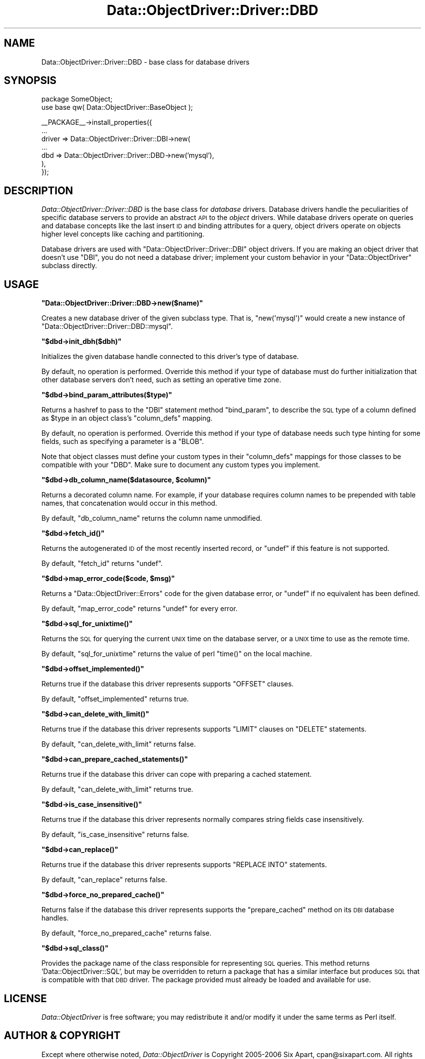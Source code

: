 .\" Automatically generated by Pod::Man v1.37, Pod::Parser v1.32
.\"
.\" Standard preamble:
.\" ========================================================================
.de Sh \" Subsection heading
.br
.if t .Sp
.ne 5
.PP
\fB\\$1\fR
.PP
..
.de Sp \" Vertical space (when we can't use .PP)
.if t .sp .5v
.if n .sp
..
.de Vb \" Begin verbatim text
.ft CW
.nf
.ne \\$1
..
.de Ve \" End verbatim text
.ft R
.fi
..
.\" Set up some character translations and predefined strings.  \*(-- will
.\" give an unbreakable dash, \*(PI will give pi, \*(L" will give a left
.\" double quote, and \*(R" will give a right double quote.  | will give a
.\" real vertical bar.  \*(C+ will give a nicer C++.  Capital omega is used to
.\" do unbreakable dashes and therefore won't be available.  \*(C` and \*(C'
.\" expand to `' in nroff, nothing in troff, for use with C<>.
.tr \(*W-|\(bv\*(Tr
.ds C+ C\v'-.1v'\h'-1p'\s-2+\h'-1p'+\s0\v'.1v'\h'-1p'
.ie n \{\
.    ds -- \(*W-
.    ds PI pi
.    if (\n(.H=4u)&(1m=24u) .ds -- \(*W\h'-12u'\(*W\h'-12u'-\" diablo 10 pitch
.    if (\n(.H=4u)&(1m=20u) .ds -- \(*W\h'-12u'\(*W\h'-8u'-\"  diablo 12 pitch
.    ds L" ""
.    ds R" ""
.    ds C` ""
.    ds C' ""
'br\}
.el\{\
.    ds -- \|\(em\|
.    ds PI \(*p
.    ds L" ``
.    ds R" ''
'br\}
.\"
.\" If the F register is turned on, we'll generate index entries on stderr for
.\" titles (.TH), headers (.SH), subsections (.Sh), items (.Ip), and index
.\" entries marked with X<> in POD.  Of course, you'll have to process the
.\" output yourself in some meaningful fashion.
.if \nF \{\
.    de IX
.    tm Index:\\$1\t\\n%\t"\\$2"
..
.    nr % 0
.    rr F
.\}
.\"
.\" For nroff, turn off justification.  Always turn off hyphenation; it makes
.\" way too many mistakes in technical documents.
.hy 0
.if n .na
.\"
.\" Accent mark definitions (@(#)ms.acc 1.5 88/02/08 SMI; from UCB 4.2).
.\" Fear.  Run.  Save yourself.  No user-serviceable parts.
.    \" fudge factors for nroff and troff
.if n \{\
.    ds #H 0
.    ds #V .8m
.    ds #F .3m
.    ds #[ \f1
.    ds #] \fP
.\}
.if t \{\
.    ds #H ((1u-(\\\\n(.fu%2u))*.13m)
.    ds #V .6m
.    ds #F 0
.    ds #[ \&
.    ds #] \&
.\}
.    \" simple accents for nroff and troff
.if n \{\
.    ds ' \&
.    ds ` \&
.    ds ^ \&
.    ds , \&
.    ds ~ ~
.    ds /
.\}
.if t \{\
.    ds ' \\k:\h'-(\\n(.wu*8/10-\*(#H)'\'\h"|\\n:u"
.    ds ` \\k:\h'-(\\n(.wu*8/10-\*(#H)'\`\h'|\\n:u'
.    ds ^ \\k:\h'-(\\n(.wu*10/11-\*(#H)'^\h'|\\n:u'
.    ds , \\k:\h'-(\\n(.wu*8/10)',\h'|\\n:u'
.    ds ~ \\k:\h'-(\\n(.wu-\*(#H-.1m)'~\h'|\\n:u'
.    ds / \\k:\h'-(\\n(.wu*8/10-\*(#H)'\z\(sl\h'|\\n:u'
.\}
.    \" troff and (daisy-wheel) nroff accents
.ds : \\k:\h'-(\\n(.wu*8/10-\*(#H+.1m+\*(#F)'\v'-\*(#V'\z.\h'.2m+\*(#F'.\h'|\\n:u'\v'\*(#V'
.ds 8 \h'\*(#H'\(*b\h'-\*(#H'
.ds o \\k:\h'-(\\n(.wu+\w'\(de'u-\*(#H)/2u'\v'-.3n'\*(#[\z\(de\v'.3n'\h'|\\n:u'\*(#]
.ds d- \h'\*(#H'\(pd\h'-\w'~'u'\v'-.25m'\f2\(hy\fP\v'.25m'\h'-\*(#H'
.ds D- D\\k:\h'-\w'D'u'\v'-.11m'\z\(hy\v'.11m'\h'|\\n:u'
.ds th \*(#[\v'.3m'\s+1I\s-1\v'-.3m'\h'-(\w'I'u*2/3)'\s-1o\s+1\*(#]
.ds Th \*(#[\s+2I\s-2\h'-\w'I'u*3/5'\v'-.3m'o\v'.3m'\*(#]
.ds ae a\h'-(\w'a'u*4/10)'e
.ds Ae A\h'-(\w'A'u*4/10)'E
.    \" corrections for vroff
.if v .ds ~ \\k:\h'-(\\n(.wu*9/10-\*(#H)'\s-2\u~\d\s+2\h'|\\n:u'
.if v .ds ^ \\k:\h'-(\\n(.wu*10/11-\*(#H)'\v'-.4m'^\v'.4m'\h'|\\n:u'
.    \" for low resolution devices (crt and lpr)
.if \n(.H>23 .if \n(.V>19 \
\{\
.    ds : e
.    ds 8 ss
.    ds o a
.    ds d- d\h'-1'\(ga
.    ds D- D\h'-1'\(hy
.    ds th \o'bp'
.    ds Th \o'LP'
.    ds ae ae
.    ds Ae AE
.\}
.rm #[ #] #H #V #F C
.\" ========================================================================
.\"
.IX Title "Data::ObjectDriver::Driver::DBD 3"
.TH Data::ObjectDriver::Driver::DBD 3 "2010-03-22" "perl v5.8.8" "User Contributed Perl Documentation"
.SH "NAME"
Data::ObjectDriver::Driver::DBD \- base class for database drivers
.SH "SYNOPSIS"
.IX Header "SYNOPSIS"
.Vb 2
\&    package SomeObject;
\&    use base qw( Data::ObjectDriver::BaseObject );
.Ve
.PP
.Vb 7
\&    __PACKAGE__->install_properties({
\&        ...
\&        driver => Data::ObjectDriver::Driver::DBI->new(
\&            ...
\&            dbd => Data::ObjectDriver::Driver::DBD->new('mysql'),
\&        ),
\&    });
.Ve
.SH "DESCRIPTION"
.IX Header "DESCRIPTION"
\&\fIData::ObjectDriver::Driver::DBD\fR is the base class for \fIdatabase\fR drivers.
Database drivers handle the peculiarities of specific database servers to
provide an abstract \s-1API\s0 to the \fIobject\fR drivers. While database drivers
operate on queries and database concepts like the last insert \s-1ID\s0 and binding
attributes for a query, object drivers operate on objects higher level concepts
like caching and partitioning.
.PP
Database drivers are used with \f(CW\*(C`Data::ObjectDriver::Driver::DBI\*(C'\fR object
drivers. If you are making an object driver that doesn't use \f(CW\*(C`DBI\*(C'\fR, you do not
need a database driver; implement your custom behavior in your
\&\f(CW\*(C`Data::ObjectDriver\*(C'\fR subclass directly.
.SH "USAGE"
.IX Header "USAGE"
.ie n .Sh """Data::ObjectDriver::Driver::DBD\->new($name)"""
.el .Sh "\f(CWData::ObjectDriver::Driver::DBD\->new($name)\fP"
.IX Subsection "Data::ObjectDriver::Driver::DBD->new($name)"
Creates a new database driver of the given subclass type. That is,
\&\f(CW\*(C`new(\(aqmysql\(aq)\*(C'\fR would create a new instance of
\&\f(CW\*(C`Data::ObjectDriver::Driver::DBD::mysql\*(C'\fR.
.ie n .Sh """$dbd\->init_dbh($dbh)"""
.el .Sh "\f(CW$dbd\->init_dbh($dbh)\fP"
.IX Subsection "$dbd->init_dbh($dbh)"
Initializes the given database handle connected to this driver's type of
database.
.PP
By default, no operation is performed. Override this method if your type of
database must do further initialization that other database servers don't need,
such as setting an operative time zone.
.ie n .Sh """$dbd\->bind_param_attributes($type)"""
.el .Sh "\f(CW$dbd\->bind_param_attributes($type)\fP"
.IX Subsection "$dbd->bind_param_attributes($type)"
Returns a hashref to pass to the \f(CW\*(C`DBI\*(C'\fR statement method \f(CW\*(C`bind_param\*(C'\fR, to
describe the \s-1SQL\s0 type of a column defined as \f(CW$type\fR in an object class's
\&\f(CW\*(C`column_defs\*(C'\fR mapping.
.PP
By default, no operation is performed. Override this method if your type of
database needs such type hinting for some fields, such as specifying a
parameter is a \f(CW\*(C`BLOB\*(C'\fR.
.PP
Note that object classes must define your custom types in their \f(CW\*(C`column_defs\*(C'\fR
mappings for those classes to be compatible with your \f(CW\*(C`DBD\*(C'\fR. Make sure to
document any custom types you implement.
.ie n .Sh """$dbd\->db_column_name($datasource, $column)"""
.el .Sh "\f(CW$dbd\->db_column_name($datasource, $column)\fP"
.IX Subsection "$dbd->db_column_name($datasource, $column)"
Returns a decorated column name. For example, if your database requires column
names to be prepended with table names, that concatenation would occur in this
method.
.PP
By default, \f(CW\*(C`db_column_name\*(C'\fR returns the column name unmodified.
.ie n .Sh """$dbd\->fetch_id()"""
.el .Sh "\f(CW$dbd\->fetch_id()\fP"
.IX Subsection "$dbd->fetch_id()"
Returns the autogenerated \s-1ID\s0 of the most recently inserted record, or \f(CW\*(C`undef\*(C'\fR
if this feature is not supported.
.PP
By default, \f(CW\*(C`fetch_id\*(C'\fR returns \f(CW\*(C`undef\*(C'\fR.
.ie n .Sh """$dbd\->map_error_code($code, $msg)"""
.el .Sh "\f(CW$dbd\->map_error_code($code, $msg)\fP"
.IX Subsection "$dbd->map_error_code($code, $msg)"
Returns a \f(CW\*(C`Data::ObjectDriver::Errors\*(C'\fR code for the given database error, or
\&\f(CW\*(C`undef\*(C'\fR if no equivalent has been defined.
.PP
By default, \f(CW\*(C`map_error_code\*(C'\fR returns \f(CW\*(C`undef\*(C'\fR for every error.
.ie n .Sh """$dbd\->sql_for_unixtime()"""
.el .Sh "\f(CW$dbd\->sql_for_unixtime()\fP"
.IX Subsection "$dbd->sql_for_unixtime()"
Returns the \s-1SQL\s0 for querying the current \s-1UNIX\s0 time on the database server, or a
\&\s-1UNIX\s0 time to use as the remote time.
.PP
By default, \f(CW\*(C`sql_for_unixtime\*(C'\fR returns the value of perl \f(CW\*(C`time()\*(C'\fR on the
local machine.
.ie n .Sh """$dbd\->offset_implemented()"""
.el .Sh "\f(CW$dbd\->offset_implemented()\fP"
.IX Subsection "$dbd->offset_implemented()"
Returns true if the database this driver represents supports \f(CW\*(C`OFFSET\*(C'\fR clauses.
.PP
By default, \f(CW\*(C`offset_implemented\*(C'\fR returns true.
.ie n .Sh """$dbd\->can_delete_with_limit()"""
.el .Sh "\f(CW$dbd\->can_delete_with_limit()\fP"
.IX Subsection "$dbd->can_delete_with_limit()"
Returns true if the database this driver represents supports \f(CW\*(C`LIMIT\*(C'\fR clauses
on \f(CW\*(C`DELETE\*(C'\fR statements.
.PP
By default, \f(CW\*(C`can_delete_with_limit\*(C'\fR returns false.
.ie n .Sh """$dbd\->can_prepare_cached_statements()"""
.el .Sh "\f(CW$dbd\->can_prepare_cached_statements()\fP"
.IX Subsection "$dbd->can_prepare_cached_statements()"
Returns true if the database this driver can cope with preparing a cached statement.
.PP
By default, \f(CW\*(C`can_delete_with_limit\*(C'\fR returns true.
.ie n .Sh """$dbd\->is_case_insensitive()"""
.el .Sh "\f(CW$dbd\->is_case_insensitive()\fP"
.IX Subsection "$dbd->is_case_insensitive()"
Returns true if the database this driver represents normally compares string
fields case insensitively.
.PP
By default, \f(CW\*(C`is_case_insensitive\*(C'\fR returns false.
.ie n .Sh """$dbd\->can_replace()"""
.el .Sh "\f(CW$dbd\->can_replace()\fP"
.IX Subsection "$dbd->can_replace()"
Returns true if the database this driver represents supports \f(CW\*(C`REPLACE INTO\*(C'\fR
statements.
.PP
By default, \f(CW\*(C`can_replace\*(C'\fR returns false.
.ie n .Sh """$dbd\->force_no_prepared_cache()"""
.el .Sh "\f(CW$dbd\->force_no_prepared_cache()\fP"
.IX Subsection "$dbd->force_no_prepared_cache()"
Returns false if the database this driver represents supports the
\&\f(CW\*(C`prepare_cached\*(C'\fR method on its \s-1DBI\s0 database handles.
.PP
By default, \f(CW\*(C`force_no_prepared_cache\*(C'\fR returns false.
.ie n .Sh """$dbd\->sql_class()"""
.el .Sh "\f(CW$dbd\->sql_class()\fP"
.IX Subsection "$dbd->sql_class()"
Provides the package name of the class responsible for representing \s-1SQL\s0
queries. This method returns 'Data::ObjectDriver::SQL', but may be
overridden to return a package that has a similar interface but produces
\&\s-1SQL\s0 that is compatible with that \s-1DBD\s0 driver. The package provided must
already be loaded and available for use.
.SH "LICENSE"
.IX Header "LICENSE"
\&\fIData::ObjectDriver\fR is free software; you may redistribute it and/or modify
it under the same terms as Perl itself.
.SH "AUTHOR & COPYRIGHT"
.IX Header "AUTHOR & COPYRIGHT"
Except where otherwise noted, \fIData::ObjectDriver\fR is Copyright 2005\-2006
Six Apart, cpan@sixapart.com. All rights reserved.
